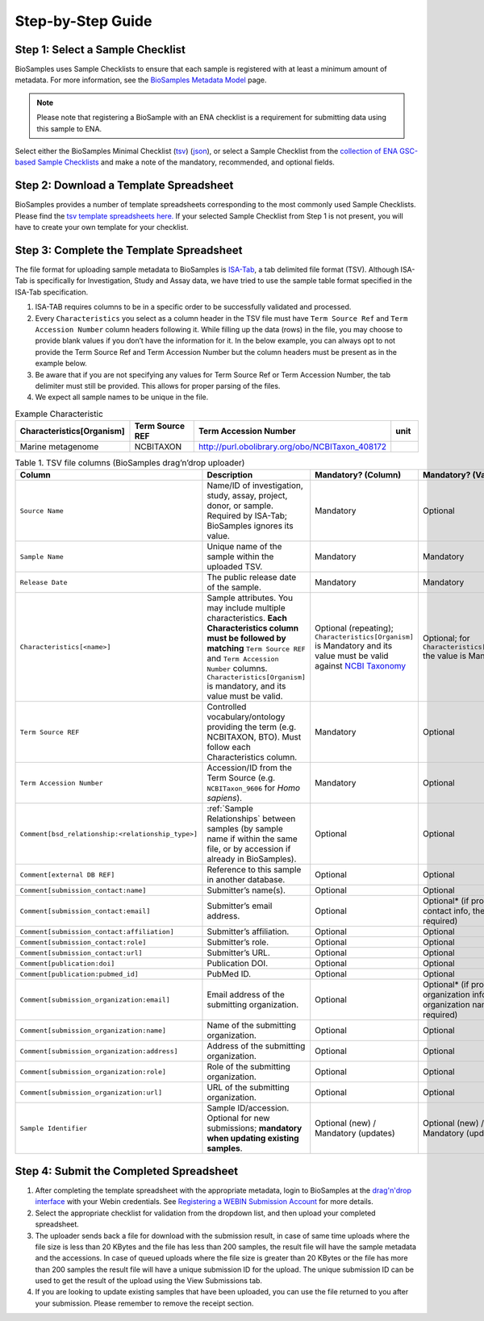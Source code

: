 Step-by-Step Guide
=======================================================

Step 1: Select a Sample Checklist
---------------------------------
BioSamples uses Sample Checklists to ensure that each sample is registered with at least a minimum amount of metadata. For more information, see the `BioSamples Metadata Model <../metadata-model.html>`_ page.

.. note:: Please note that registering a BioSample with an ENA checklist is a requirement for submitting data using this sample to ENA.

Select either the BioSamples Minimal Checklist (`tsv <https://github.com/EBIBioSamples/read_docs/blob/main/docs/submit/templates/BSDC00001.tsv>`_) (`json <https://www.ebi.ac.uk/biosamples/schemas/certification/biosamples-minimal.json>`_), or select a Sample Checklist from the `collection of ENA GSC-based Sample Checklists <https://www.ebi.ac.uk/ena/browser/checklists>`_ and make a note of the mandatory, recommended, and optional fields.


.. _downloading template spreadsheets:

Step 2: Download a Template Spreadsheet
---------------------------------------
BioSamples provides a number of template spreadsheets corresponding to the most commonly used Sample Checklists. Please find the `tsv template spreadsheets here. <https://github.com/EBIBioSamples/read_docs/tree/main/docs/submit/templates>`_
If your selected Sample Checklist from Step 1 is not present, you will have to create your own template for your checklist.


Step 3: Complete the Template Spreadsheet
-----------------------------------------
The file format for uploading sample metadata to BioSamples is `ISA-Tab <https://isa-specs.readthedocs.io/en/latest/isatab.html>`_, a tab delimited file format (TSV).
Although ISA-Tab is specifically for Investigation, Study and Assay data, we have tried to use the sample table format specified in the ISA-Tab specification.

1. ISA-TAB requires columns to be in a specific order to be successfully validated and processed.
2. Every ``Characteristics`` you select as a column header in the TSV file must have ``Term Source Ref`` and ``Term Accession Number`` column headers following it. While filling up the data (rows) in the file, you may choose to provide blank values if you don’t have the information for it. In the below example, you can always opt to not provide the Term Source Ref and Term Accession Number but the column headers must be present as in the example below.
3. Be aware that if you are not specifying any values for Term Source Ref or Term Accession Number, the tab delimiter must still be provided. This allows for proper parsing of the files.
4. We expect all sample names to be unique in the file.

.. list-table:: Example Characteristic
   :header-rows: 1
   :widths: 23 23 23 9

   * - **Characteristics[Organism]**
     - **Term Source REF**
     - **Term Accession Number**
     - **unit**
   * - Marine metagenome
     - NCBITAXON
     - http://purl.obolibrary.org/obo/NCBITaxon_408172
     -

.. list-table:: Table 1. TSV file columns (BioSamples drag’n’drop uploader)
   :header-rows: 1
   :widths: 22 46 16 16

   * - **Column**
     - **Description**
     - **Mandatory? (Column)**
     - **Mandatory? (Value)**
   * - ``Source Name``
     - Name/ID of investigation, study, assay, project, donor, or sample. Required by ISA-Tab; BioSamples ignores its value.
     - Mandatory
     - Optional
   * - ``Sample Name``
     - Unique name of the sample within the uploaded TSV.
     - Mandatory
     - Mandatory
   * - ``Release Date``
     - The public release date of the sample.
     - Mandatory
     - Mandatory
   * - ``Characteristics[<name>]``
     - Sample attributes. You may include multiple characteristics. **Each Characteristics column must be followed by matching** ``Term Source REF`` and ``Term Accession Number`` columns. ``Characteristics[Organism]`` is mandatory, and its value must be valid.
     - Optional (repeating); ``Characteristics[Organism]`` is Mandatory and its value must be valid against `NCBI Taxonomy <https://www.ncbi.nlm.nih.gov/datasets/taxonomy/tree/>`_
     - Optional; for ``Characteristics[Organism]`` the value is Mandatory
   * - ``Term Source REF``
     - Controlled vocabulary/ontology providing the term (e.g. NCBITAXON, BTO). Must follow each Characteristics column.
     - Mandatory
     - Optional
   * - ``Term Accession Number``
     - Accession/ID from the Term Source (e.g. ``NCBITaxon_9606`` for *Homo sapiens*).
     - Mandatory
     - Optional
   * - ``Comment[bsd_relationship:<relationship_type>]``
     - :ref:`Sample Relationships` between samples (by sample name if within the same file, or by accession if already in BioSamples).
     - Optional
     - Optional
   * - ``Comment[external DB REF]``
     - Reference to this sample in another database.
     - Optional
     - Optional
   * - ``Comment[submission_contact:name]``
     - Submitter’s name(s).
     - Optional
     - Optional
   * - ``Comment[submission_contact:email]``
     - Submitter’s email address.
     - Optional
     - Optional* (if providing contact info, the email is required)
   * - ``Comment[submission_contact:affiliation]``
     - Submitter’s affiliation.
     - Optional
     - Optional
   * - ``Comment[submission_contact:role]``
     - Submitter’s role.
     - Optional
     - Optional
   * - ``Comment[submission_contact:url]``
     - Submitter’s URL.
     - Optional
     - Optional
   * - ``Comment[publication:doi]``
     - Publication DOI.
     - Optional
     - Optional
   * - ``Comment[publication:pubmed_id]``
     - PubMed ID.
     - Optional
     - Optional
   * - ``Comment[submission_organization:email]``
     - Email address of the submitting organization.
     - Optional
     - Optional* (if providing organization info, the organization name is required)
   * - ``Comment[submission_organization:name]``
     - Name of the submitting organization.
     - Optional
     - Optional
   * - ``Comment[submission_organization:address]``
     - Address of the submitting organization.
     - Optional
     - Optional
   * - ``Comment[submission_organization:role]``
     - Role of the submitting organization.
     - Optional
     - Optional
   * - ``Comment[submission_organization:url]``
     - URL of the submitting organization.
     - Optional
     - Optional
   * - ``Sample Identifier``
     - Sample ID/accession. Optional for new submissions; **mandatory when updating existing samples**.
     - Optional (new) / Mandatory (updates)
     - Optional (new) / Mandatory (updates)



Step 4: Submit the Completed Spreadsheet
-----------------------------------------

1. After completing the template spreadsheet with the appropriate metadata, login to BioSamples at the `drag'n'drop interface <https://www.ebi.ac.uk/biosamples/uploadLogin>`_ with your Webin credentials. See `Registering a WEBIN Submission Account <..\general-guide\registration.html>`_ for more details.
2. Select the appropriate checklist for validation from the dropdown list, and then upload your completed spreadsheet.
3. The uploader sends back a file for download with the submission result, in case of same time uploads where the file size is less than 20 KBytes and the file has less than 200 samples, the result file will have the sample metadata and the accessions. In case of queued uploads where the file size is greater than 20 KBytes or the file has more than 200 samples the result file will have a unique submission ID for the upload. The unique submission ID can be used to get the result of the upload using the View Submissions tab.
4. If you are looking to update existing samples that have been uploaded, you can use the file returned to you after your submission. Please remember to remove the receipt section.